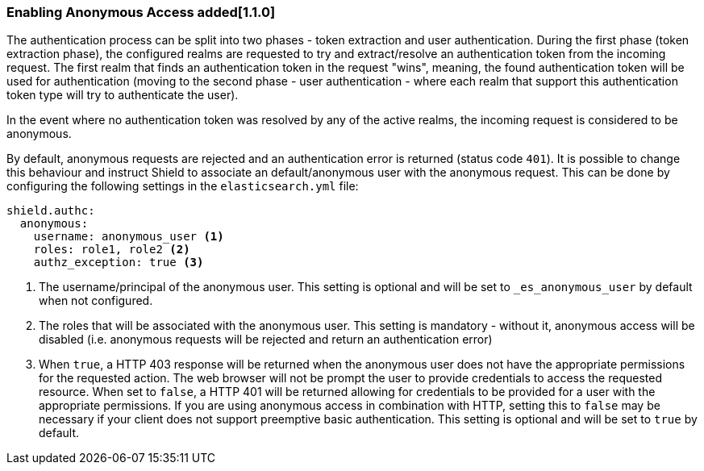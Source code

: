 [[anonymous-access]]
=== Enabling Anonymous Access added[1.1.0]

The authentication process can be split into two phases - token extraction and user authentication. During the first
phase (token extraction phase), the configured realms are requested to try and extract/resolve an authentication token
from the incoming request. The first realm that finds an authentication token in the request "wins", meaning, the found
authentication token will be used for authentication (moving to the second phase - user authentication - where each realm
that support this authentication token type will try to authenticate the user).

In the event where no authentication token was resolved by any of the active realms, the incoming request is considered
to be anonymous.

By default, anonymous requests are rejected and an authentication error is returned (status code `401`). It is possible
to change this behaviour and instruct Shield to associate an default/anonymous user with the anonymous request. This can
be done by configuring the following settings in the `elasticsearch.yml` file:

[source,yaml]
----------------------------------------
shield.authc:
  anonymous:
    username: anonymous_user <1>
    roles: role1, role2 <2>
    authz_exception: true <3>
----------------------------------------
<1> The username/principal of the anonymous user. This setting is optional and will be set to `_es_anonymous_user` by default
	when not configured.
<2> The roles that will be associated with the anonymous user. This setting is mandatory - without it, anonymous access
	will be disabled (i.e. anonymous requests will be rejected and return an authentication error)
<3> When `true`, a HTTP 403 response will be returned when the anonymous user does not have the appropriate permissions
    for the requested action. The web browser will not be prompt the user to provide credentials to access the requested
    resource. When set to `false`, a HTTP 401 will be returned allowing for credentials to be provided for a user with
    the appropriate permissions. If you are using anonymous access in combination with HTTP, setting this to `false` may
    be necessary if your client does not support preemptive basic authentication. This setting is optional and will be
    set to `true` by default.